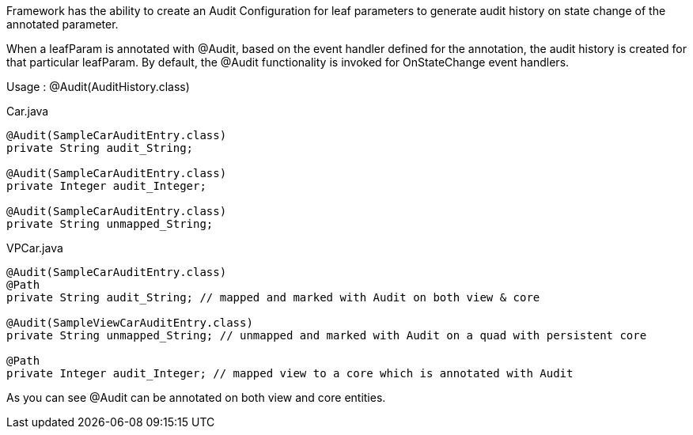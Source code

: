 
.Framework has the ability to create an Audit Configuration for leaf parameters to generate audit history on state change of the annotated parameter.
When a leafParam is annotated with @Audit, based on the event handler defined for the annotation, the audit history is created for that particular leafParam.
By default, the @Audit functionality is invoked for OnStateChange event handlers.

Usage : @Audit(AuditHistory.class)


[source,java,indent=0]
[subs="verbatim,attributes"]
.Car.java
----
@Audit(SampleCarAuditEntry.class)
private String audit_String;

@Audit(SampleCarAuditEntry.class)
private Integer audit_Integer;

@Audit(SampleCarAuditEntry.class)
private String unmapped_String;

----


[source,java,indent=0]
[subs="verbatim,attributes"]
.VPCar.java
----
@Audit(SampleCarAuditEntry.class)
@Path
private String audit_String; // mapped and marked with Audit on both view & core

@Audit(SampleViewCarAuditEntry.class)
private String unmapped_String; // unmapped and marked with Audit on a quad with persistent core

@Path
private Integer audit_Integer; // mapped view to a core which is annotated with Audit

----
As you can see @Audit can be annotated on both view and core entities.
